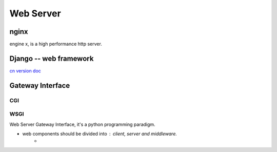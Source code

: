 ==========
Web Server
==========



nginx
=====

engine x, is a high performance http server.


.. image:: /images/web/django_logo.svg
    :align: right

Django -- web framework
=======================

`cn version doc <http://django-chinese-docs.readthedocs.org/en/latest/index.html>`_


Gateway Interface
=================

CGI
---


WSGI
----

Web Server Gateway Interface, it's a python programming paradigm.

- web components should be divided into : client, server and middleware.
    - 
